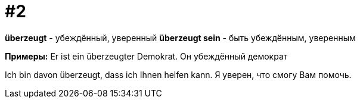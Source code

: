 [#16_002]
= #2

*überzeugt* - убеждённый, уверенный
*überzeugt sein* - быть убеждённым, уверенным

*Примеры:*
Er ist ein überzeugter Demokrat.
Он убеждённый демократ

Ich bin davon überzeugt, dass ich Ihnen helfen kann.
Я уверен, что cмогу Вам помочь.
